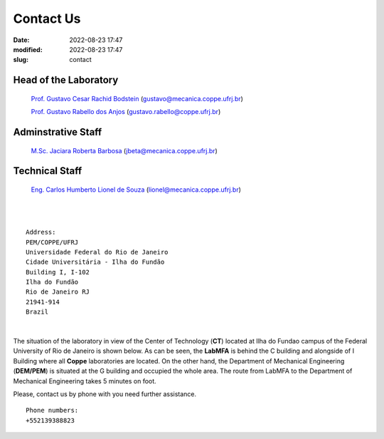 Contact Us
----------

:date: 2022-08-23 17:47
:modified: 2022-08-23 17:47
:slug: contact

Head of the Laboratory
______________________

 `Prof. Gustavo Cesar Rachid Bodstein`_ (gustavo@mecanica.coppe.ufrj.br)

 `Prof. Gustavo Rabello dos Anjos`_ (gustavo.rabello@coppe.ufrj.br)

Adminstrative Staff
___________________

 `M.Sc. Jaciara Roberta Barbosa`_ (jbeta@mecanica.coppe.ufrj.br)

Technical Staff
___________________

 `Eng. Carlos Humberto Lionel de Souza`_  (lionel@mecanica.coppe.ufrj.br)

|
|

::

 Address:
 PEM/COPPE/UFRJ
 Universidade Federal do Rio de Janeiro
 Cidade Universitária - Ilha do Fundão
 Building I, I-102
 Ilha do Fundão
 Rio de Janeiro RJ
 21941-914
 Brazil

|

The situation of the laboratory in view of the Center of Technology
(**CT**) located at Ilha do Fundao campus of the Federal University of
Rio de Janeiro is shown below. As can be seen, the **LabMFA** is behind
the C building and alongside of I Building where all **Coppe**
laboratories are located. On the other hand, the Department of
Mechanical Engineering (**DEM/PEM**) is situated at the G building and
occupied the whole area. The route from LabMFA to the Department of
Mechanical Engineering takes 5 minutes on foot.

.. image:: {static}/images/local_EN.png
   :name: local_EN
   :width: 52%
   :alt: laboratory situation

Please, contact us by phone with you need further assistance.

::

 Phone numbers:
 +552139388823 




.. Place your references here
.. _Prof. Gustavo Cesar Rachid Bodstein: /person/gustavoBodstein
.. _Prof. Gustavo Rabello dos Anjos: /person/gustavoRabello
.. _M.Sc. Jaciara Roberta Barbosa: /person/roberta
.. _Eng. Carlos Humberto Lionel de Souza: /person/lionel
